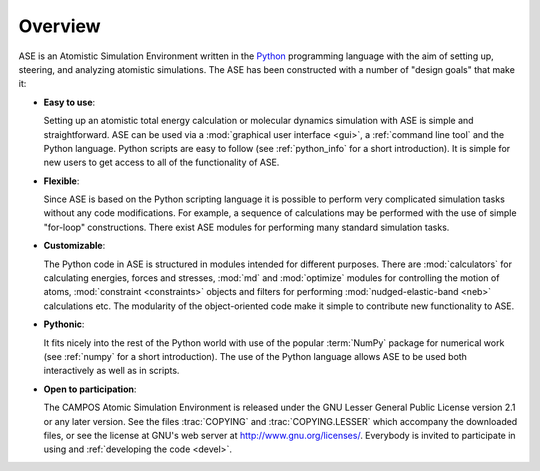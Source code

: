 .. _overview:

========
Overview
========

ASE is an Atomistic Simulation Environment written in the
Python_ programming language with the aim of setting up, steering, and
analyzing atomistic simulations. The ASE has been constructed with a
number of "design goals" that make it:


- **Easy to use**:

  Setting up an atomistic total energy calculation or molecular
  dynamics simulation with ASE is simple and straightforward.  ASE can
  be used via a :mod:`graphical user interface <gui>`, a :ref:`command
  line tool` and the Python language.  Python scripts are
  easy to follow (see :ref:`python_info` for a short introduction).
  It is simple for new users to get access to all of the functionality
  of ASE.

- **Flexible**:

  Since ASE is based on the Python scripting language it is possible
  to perform very complicated simulation tasks without any code modifications.
  For example, a sequence of calculations may be performed with
  the use of simple "for-loop" constructions. There exist ASE modules for
  performing many standard simulation tasks.

- **Customizable**:

  The Python code in ASE is structured in modules intended for
  different purposes. There are :mod:`calculators` for calculating
  energies, forces and stresses, :mod:`md` and :mod:`optimize` modules
  for controlling the motion of atoms, :mod:`constraint <constraints>`
  objects and filters for performing :mod:`nudged-elastic-band <neb>`
  calculations etc. The modularity of the object-oriented code make it
  simple to contribute new functionality to ASE.

- **Pythonic**:

  It fits nicely into the rest of the Python world with
  use of the popular :term:`NumPy` package for numerical work
  (see :ref:`numpy` for a short introduction). The
  use of the Python language allows ASE to be used both interactively
  as well as in scripts.

- **Open to participation**:

  The CAMPOS Atomic Simulation Environment is released under the GNU
  Lesser General Public License version 2.1 or any later version.  See
  the files :trac:`COPYING` and :trac:`COPYING.LESSER` which accompany
  the downloaded files, or see the license at GNU's web server at
  http://www.gnu.org/licenses/.  Everybody is invited to
  participate in using and :ref:`developing the code <devel>`.

.. _Python: http://www.python.org
